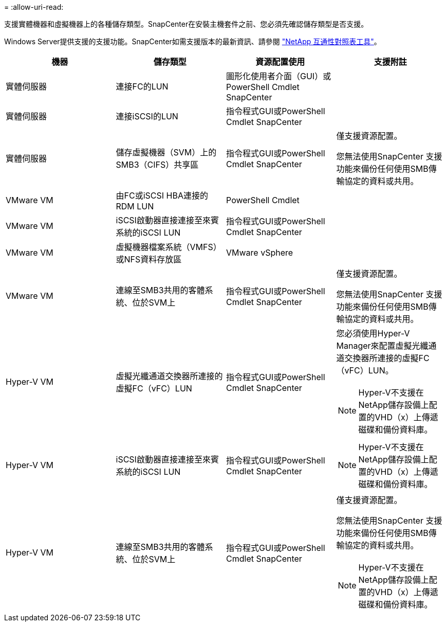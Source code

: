 = 
:allow-uri-read: 


支援實體機器和虛擬機器上的各種儲存類型。SnapCenter在安裝主機套件之前、您必須先確認儲存類型是否支援。

Windows Server提供支援的支援功能。SnapCenter如需支援版本的最新資訊、請參閱 https://imt.netapp.com/matrix/imt.jsp?components=105963;&solution=1258&isHWU&src=IMT["NetApp 互通性對照表工具"^]。

|===
| 機器 | 儲存類型 | 資源配置使用 | 支援附註 


 a| 
實體伺服器
 a| 
連接FC的LUN
 a| 
圖形化使用者介面（GUI）或PowerShell Cmdlet SnapCenter
 a| 



 a| 
實體伺服器
 a| 
連接iSCSI的LUN
 a| 
指令程式GUI或PowerShell Cmdlet SnapCenter
 a| 



 a| 
實體伺服器
 a| 
儲存虛擬機器（SVM）上的SMB3（CIFS）共享區
 a| 
指令程式GUI或PowerShell Cmdlet SnapCenter
 a| 
僅支援資源配置。

您無法使用SnapCenter 支援功能來備份任何使用SMB傳輸協定的資料或共用。



 a| 
VMware VM
 a| 
由FC或iSCSI HBA連接的RDM LUN
 a| 
PowerShell Cmdlet
 a| 



 a| 
VMware VM
 a| 
iSCSI啟動器直接連接至來賓系統的iSCSI LUN
 a| 
指令程式GUI或PowerShell Cmdlet SnapCenter
 a| 



 a| 
VMware VM
 a| 
虛擬機器檔案系統（VMFS）或NFS資料存放區
 a| 
VMware vSphere
 a| 



 a| 
VMware VM
 a| 
連線至SMB3共用的客體系統、位於SVM上
 a| 
指令程式GUI或PowerShell Cmdlet SnapCenter
 a| 
僅支援資源配置。

您無法使用SnapCenter 支援功能來備份任何使用SMB傳輸協定的資料或共用。



 a| 
Hyper-V VM
 a| 
虛擬光纖通道交換器所連接的虛擬FC（vFC）LUN
 a| 
指令程式GUI或PowerShell Cmdlet SnapCenter
 a| 
您必須使用Hyper-V Manager來配置虛擬光纖通道交換器所連接的虛擬FC（vFC）LUN。


NOTE: Hyper-V不支援在NetApp儲存設備上配置的VHD（x）上傳遞磁碟和備份資料庫。



 a| 
Hyper-V VM
 a| 
iSCSI啟動器直接連接至來賓系統的iSCSI LUN
 a| 
指令程式GUI或PowerShell Cmdlet SnapCenter
 a| 

NOTE: Hyper-V不支援在NetApp儲存設備上配置的VHD（x）上傳遞磁碟和備份資料庫。



 a| 
Hyper-V VM
 a| 
連線至SMB3共用的客體系統、位於SVM上
 a| 
指令程式GUI或PowerShell Cmdlet SnapCenter
 a| 
僅支援資源配置。

您無法使用SnapCenter 支援功能來備份任何使用SMB傳輸協定的資料或共用。


NOTE: Hyper-V不支援在NetApp儲存設備上配置的VHD（x）上傳遞磁碟和備份資料庫。

|===